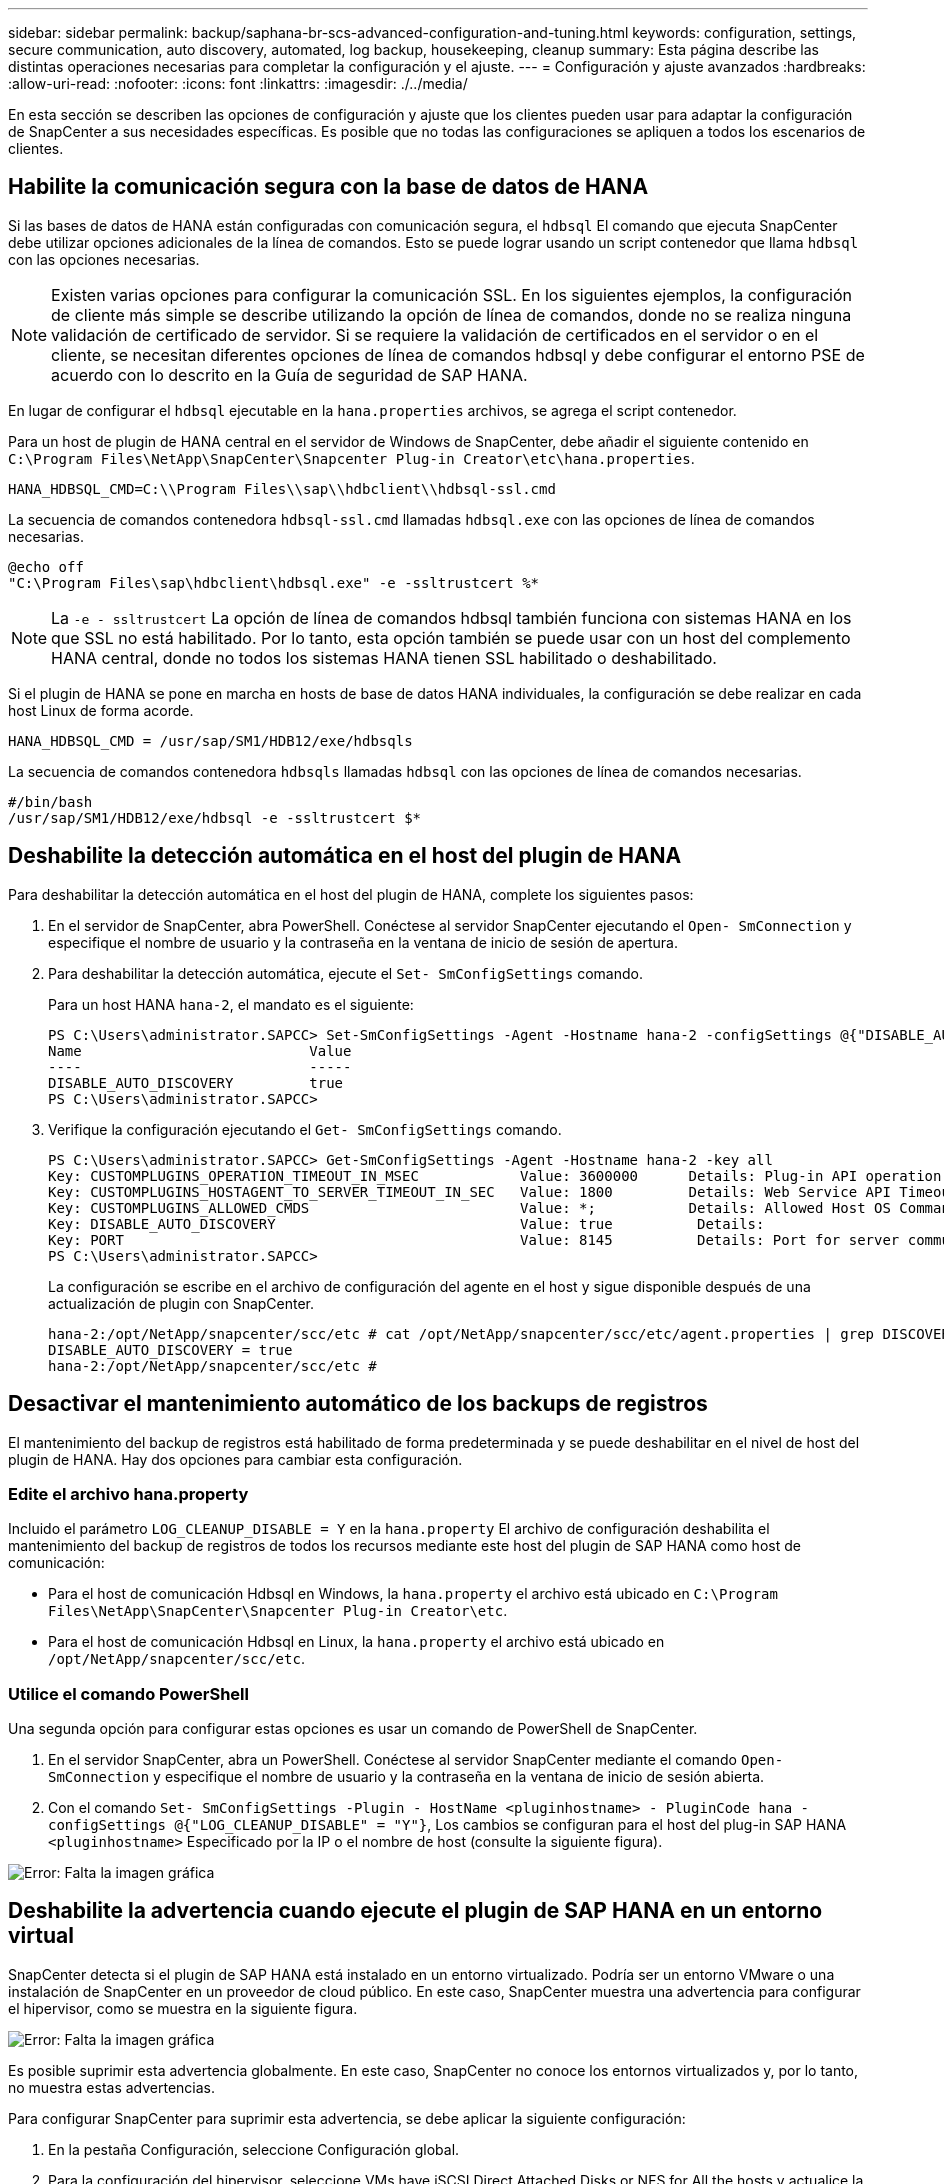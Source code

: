 ---
sidebar: sidebar 
permalink: backup/saphana-br-scs-advanced-configuration-and-tuning.html 
keywords: configuration, settings, secure communication, auto discovery, automated, log backup, housekeeping, cleanup 
summary: Esta página describe las distintas operaciones necesarias para completar la configuración y el ajuste. 
---
= Configuración y ajuste avanzados
:hardbreaks:
:allow-uri-read: 
:nofooter: 
:icons: font
:linkattrs: 
:imagesdir: ./../media/


[role="lead"]
En esta sección se describen las opciones de configuración y ajuste que los clientes pueden usar para adaptar la configuración de SnapCenter a sus necesidades específicas. Es posible que no todas las configuraciones se apliquen a todos los escenarios de clientes.



== Habilite la comunicación segura con la base de datos de HANA

Si las bases de datos de HANA están configuradas con comunicación segura, el `hdbsql` El comando que ejecuta SnapCenter debe utilizar opciones adicionales de la línea de comandos. Esto se puede lograr usando un script contenedor que llama `hdbsql` con las opciones necesarias.


NOTE: Existen varias opciones para configurar la comunicación SSL. En los siguientes ejemplos, la configuración de cliente más simple se describe utilizando la opción de línea de comandos, donde no se realiza ninguna validación de certificado de servidor. Si se requiere la validación de certificados en el servidor o en el cliente, se necesitan diferentes opciones de línea de comandos hdbsql y debe configurar el entorno PSE de acuerdo con lo descrito en la Guía de seguridad de SAP HANA.

En lugar de configurar el `hdbsql` ejecutable en la `hana.properties` archivos, se agrega el script contenedor.

Para un host de plugin de HANA central en el servidor de Windows de SnapCenter, debe añadir el siguiente contenido en `C:\Program Files\NetApp\SnapCenter\Snapcenter Plug-in Creator\etc\hana.properties`.

....
HANA_HDBSQL_CMD=C:\\Program Files\\sap\\hdbclient\\hdbsql-ssl.cmd
....
La secuencia de comandos contenedora `hdbsql-ssl.cmd` llamadas `hdbsql.exe` con las opciones de línea de comandos necesarias.

....
@echo off
"C:\Program Files\sap\hdbclient\hdbsql.exe" -e -ssltrustcert %*
....

NOTE: La `-e - ssltrustcert` La opción de línea de comandos hdbsql también funciona con sistemas HANA en los que SSL no está habilitado. Por lo tanto, esta opción también se puede usar con un host del complemento HANA central, donde no todos los sistemas HANA tienen SSL habilitado o deshabilitado.

Si el plugin de HANA se pone en marcha en hosts de base de datos HANA individuales, la configuración se debe realizar en cada host Linux de forma acorde.

....
HANA_HDBSQL_CMD = /usr/sap/SM1/HDB12/exe/hdbsqls
....
La secuencia de comandos contenedora `hdbsqls` llamadas `hdbsql` con las opciones de línea de comandos necesarias.

....
#/bin/bash
/usr/sap/SM1/HDB12/exe/hdbsql -e -ssltrustcert $*
....


== Deshabilite la detección automática en el host del plugin de HANA

Para deshabilitar la detección automática en el host del plugin de HANA, complete los siguientes pasos:

. En el servidor de SnapCenter, abra PowerShell. Conéctese al servidor SnapCenter ejecutando el `Open- SmConnection` y especifique el nombre de usuario y la contraseña en la ventana de inicio de sesión de apertura.
. Para deshabilitar la detección automática, ejecute el `Set- SmConfigSettings` comando.
+
Para un host HANA `hana-2`, el mandato es el siguiente:

+
....
PS C:\Users\administrator.SAPCC> Set-SmConfigSettings -Agent -Hostname hana-2 -configSettings @{"DISABLE_AUTO_DISCOVERY"="true"}
Name                           Value
----                           -----
DISABLE_AUTO_DISCOVERY         true
PS C:\Users\administrator.SAPCC>
....
. Verifique la configuración ejecutando el `Get- SmConfigSettings` comando.
+
....
PS C:\Users\administrator.SAPCC> Get-SmConfigSettings -Agent -Hostname hana-2 -key all
Key: CUSTOMPLUGINS_OPERATION_TIMEOUT_IN_MSEC            Value: 3600000      Details: Plug-in API operation Timeout
Key: CUSTOMPLUGINS_HOSTAGENT_TO_SERVER_TIMEOUT_IN_SEC   Value: 1800         Details: Web Service API Timeout
Key: CUSTOMPLUGINS_ALLOWED_CMDS                         Value: *;           Details: Allowed Host OS Commands
Key: DISABLE_AUTO_DISCOVERY                             Value: true          Details:
Key: PORT                                               Value: 8145          Details: Port for server communication
PS C:\Users\administrator.SAPCC>
....
+
La configuración se escribe en el archivo de configuración del agente en el host y sigue disponible después de una actualización de plugin con SnapCenter.

+
....
hana-2:/opt/NetApp/snapcenter/scc/etc # cat /opt/NetApp/snapcenter/scc/etc/agent.properties | grep DISCOVERY
DISABLE_AUTO_DISCOVERY = true
hana-2:/opt/NetApp/snapcenter/scc/etc #
....




== Desactivar el mantenimiento automático de los backups de registros

El mantenimiento del backup de registros está habilitado de forma predeterminada y se puede deshabilitar en el nivel de host del plugin de HANA. Hay dos opciones para cambiar esta configuración.



=== Edite el archivo hana.property

Incluido el parámetro `LOG_CLEANUP_DISABLE = Y` en la `hana.property` El archivo de configuración deshabilita el mantenimiento del backup de registros de todos los recursos mediante este host del plugin de SAP HANA como host de comunicación:

* Para el host de comunicación Hdbsql en Windows, la `hana.property` el archivo está ubicado en `C:\Program Files\NetApp\SnapCenter\Snapcenter Plug-in Creator\etc`.
* Para el host de comunicación Hdbsql en Linux, la `hana.property` el archivo está ubicado en `/opt/NetApp/snapcenter/scc/etc`.




=== Utilice el comando PowerShell

Una segunda opción para configurar estas opciones es usar un comando de PowerShell de SnapCenter.

. En el servidor SnapCenter, abra un PowerShell. Conéctese al servidor SnapCenter mediante el comando `Open- SmConnection` y especifique el nombre de usuario y la contraseña en la ventana de inicio de sesión abierta.
. Con el comando `Set- SmConfigSettings -Plugin - HostName <pluginhostname> - PluginCode hana - configSettings @{"LOG_CLEANUP_DISABLE" = "Y"}`, Los cambios se configuran para el host del plug-in SAP HANA `<pluginhostname>` Especificado por la IP o el nombre de host (consulte la siguiente figura).


image:saphana-br-scs-image154.jpeg["Error: Falta la imagen gráfica"]



== Deshabilite la advertencia cuando ejecute el plugin de SAP HANA en un entorno virtual

SnapCenter detecta si el plugin de SAP HANA está instalado en un entorno virtualizado. Podría ser un entorno VMware o una instalación de SnapCenter en un proveedor de cloud público. En este caso, SnapCenter muestra una advertencia para configurar el hipervisor, como se muestra en la siguiente figura.

image:saphana-br-scs-image34.png["Error: Falta la imagen gráfica"]

Es posible suprimir esta advertencia globalmente. En este caso, SnapCenter no conoce los entornos virtualizados y, por lo tanto, no muestra estas advertencias.

Para configurar SnapCenter para suprimir esta advertencia, se debe aplicar la siguiente configuración:

. En la pestaña Configuración, seleccione Configuración global.
. Para la configuración del hipervisor, seleccione VMs have iSCSI Direct Attached Disks or NFS for All the hosts y actualice la configuración.


image:saphana-br-scs-image155.png["Error: Falta la imagen gráfica"]



== Cambie la frecuencia de programación de la sincronización de los backups con el almacenamiento de backup externo

Como se describe en la sección link:saphana-br-scs-snapcenter-concepts-and-best-practices.html#retention-management-of-backups-at-the-secondary-storage["“Gestión de retención de backups en el almacenamiento secundario”,"] La gestión de retención de backups de datos en un almacenamiento de backup externo es gestionada por ONTAP. SnapCenter comprueba periódicamente si ONTAP ha eliminado los backups del almacenamiento de backup externo ejecutando un trabajo de limpieza con una programación predeterminada semanal.

El trabajo de limpieza de SnapCenter elimina los backups del repositorio de SnapCenter, así como en el catálogo de backups de SAP HANA si se han identificado algunos backups eliminados en el almacenamiento de backup externo.

La tarea de limpieza también ejecuta el mantenimiento de los backups de registros de SAP HANA.

Hasta que esta limpieza programada haya finalizado, SAP HANA y SnapCenter pueden seguir mostrando backups que ya se han eliminado del almacenamiento de backup externo.


NOTE: Esto puede generar backups de registros adicionales, incluso si ya se han eliminado los backups Snapshot basados en almacenamiento correspondientes en el almacenamiento de backup externo.

En las siguientes secciones se describen dos formas de evitar esta discrepancia temporal.



=== Actualización manual a nivel de recursos

En la vista de topología de un recurso, SnapCenter muestra los backups en el almacenamiento de backup externo al seleccionar los backups secundarios, como se muestra en la siguiente captura de pantalla. SnapCenter ejecuta una operación de limpieza con el icono Refresh para sincronizar los backups de este recurso.

image:saphana-br-scs-image156.png["Error: Falta la imagen gráfica"]



=== Cambie la frecuencia del trabajo de limpieza de SnapCenter

SnapCenter ejecuta el trabajo de limpieza `SnapCenter_RemoveSecondaryBackup` De forma predeterminada, para todos los recursos semanalmente mediante el mecanismo de programación de tareas de Windows. Esto se puede modificar con un cmdlet de PowerShell de SnapCenter.

. Inicie una ventana de comandos de PowerShell en el servidor SnapCenter.
. Abra la conexión con SnapCenter Server e introduzca las credenciales de administrador de SnapCenter en la ventana de inicio de sesión.
+
image:saphana-br-scs-image157.png["Error: Falta la imagen gráfica"]

. Para cambiar la programación de manera semanal a diaria, use el cmdlet `Set- SmSchedule`.
+
....
PS C:\Users\scadmin> Set-SmSchedule -ScheduleInformation @{"ScheduleType"="Daily";"StartTime"="03:45 AM";"DaysInterval"=
"1"} -TaskName SnapCenter_RemoveSecondaryBackup
TaskName              : SnapCenter_RemoveSecondaryBackup
Hosts                 : {}
StartTime             : 11/25/2019 3:45:00 AM
DaysoftheMonth        :
MonthsofTheYear       :
DaysInterval          : 1
DaysOfTheWeek         :
AllowDefaults         : False
ReplaceJobIfExist     : False
UserName              :
Password              :
SchedulerType         : Daily
RepeatTask_Every_Hour :
IntervalDuration      :
EndTime               :
LocalScheduler        : False
AppType               : False
AuthMode              :
SchedulerSQLInstance  : SMCoreContracts.SmObject
MonthlyFrequency      :
Hour                  : 0
Minute                : 0
NodeName              :
ScheduleID            : 0
RepeatTask_Every_Mins :
CronExpression        :
CronOffsetInMinutes   :
StrStartTime          :
StrEndTime            :
PS C:\Users\scadmin> Check the configuration using the Windows Task Scheduler.
....
. Puede comprobar las propiedades del trabajo en el programador de tareas de Windows.
+
image:saphana-br-scs-image158.png["Error: Falta la imagen gráfica"]


